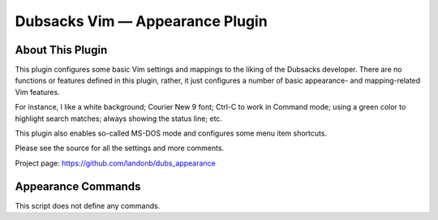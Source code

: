 ================================
Dubsacks Vim — Appearance Plugin
================================

About This Plugin
-----------------

This plugin configures some basic Vim settings and mappings to
the liking of the Dubsacks developer. There are no functions
or features defined in this plugin, rather, it just configures
a number of basic appearance- and mapping-related Vim features.

For instance, I like a white background; Courier New 9 font;
Ctrl-C to work in Command mode; using a green color to highlight
search matches; always showing the status line; etc.

This plugin also enables so-called MS-DOS mode and configures
some menu item shortcuts.

Please see the source for all the settings and more comments.

Project page: https://github.com/landonb/dubs_appearance

Appearance Commands
---------------------

This script does not define any commands.

